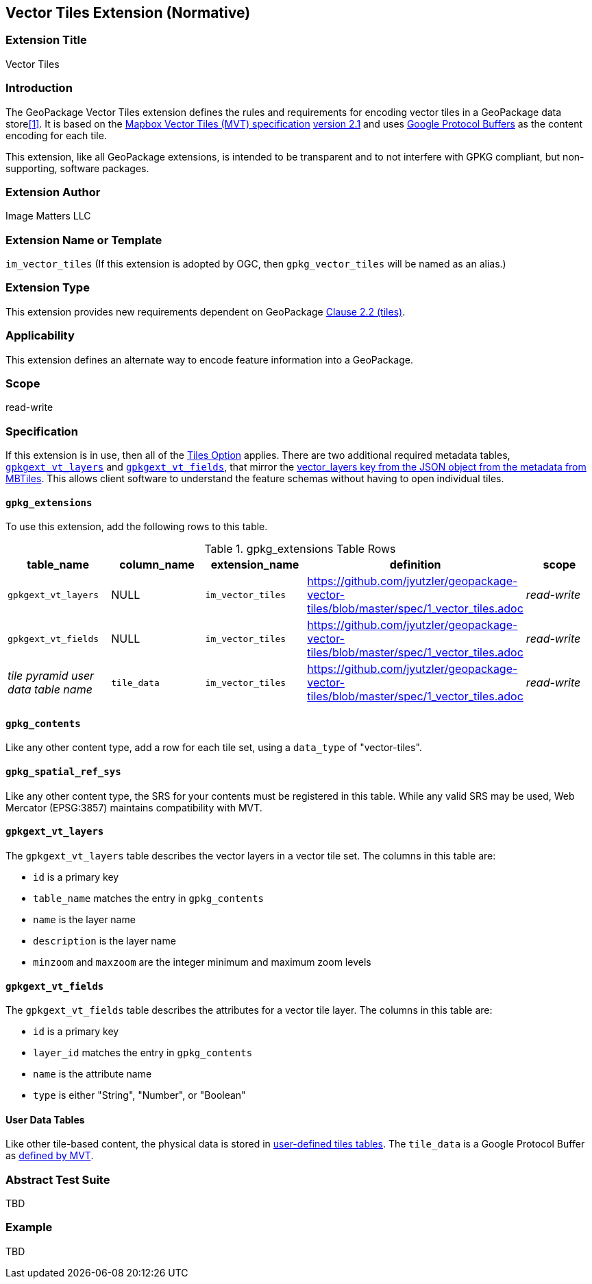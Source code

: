 == Vector Tiles Extension (Normative)

=== Extension Title

Vector Tiles

=== Introduction

The GeoPackage Vector Tiles extension defines the rules and requirements for encoding vector tiles in a GeoPackage data store<<1>>. 
It is based on the https://www.mapbox.com/vector-tiles/specification/[Mapbox Vector Tiles (MVT) specification] https://github.com/mapbox/vector-tile-spec/tree/master/2.1[version 2.1]
and uses https://github.com/google/protobuf[Google Protocol Buffers] as the content encoding for each tile.

This extension, like all GeoPackage extensions, is intended to be transparent and to not interfere with GPKG compliant, but non-supporting, software packages.

=== Extension Author

Image Matters LLC

=== Extension Name or Template

`im_vector_tiles` (If this extension is adopted by OGC, then `gpkg_vector_tiles` will be named as an alias.)

=== Extension Type

This extension provides new requirements dependent on GeoPackage http://www.geopackage.org/spec120/index.html#tiles[Clause 2.2 (tiles)].

=== Applicability

This extension defines an alternate way to encode feature information into a GeoPackage.

=== Scope

read-write

=== Specification

If this extension is in use, then all of the http://www.geopackage.org/guidance/getting-started.html#tiles[Tiles Option] applies.
There are two additional required metadata tables, <<gpkgext_vt_layers>> and <<gpkgext_vt_fields>>, that mirror the https://github.com/mapbox/mbtiles-spec/blob/master/1.3/spec.md#vector_layers[vector_layers key from the JSON object from the metadata from MBTiles]. 
This allows client software to understand the feature schemas without having to open individual tiles.

==== `gpkg_extensions`
To use this extension, add the following rows to this table.

.gpkg_extensions Table Rows
[cols=",,,,",options="header",]
|========================================================================================================================================================================
| table_name | column_name | extension_name | definition | scope
| `gpkgext_vt_layers`   | NULL  | `im_vector_tiles`   | https://github.com/jyutzler/geopackage-vector-tiles/blob/master/spec/1_vector_tiles.adoc | _read-write_ 
| `gpkgext_vt_fields`   | NULL  | `im_vector_tiles`   | https://github.com/jyutzler/geopackage-vector-tiles/blob/master/spec/1_vector_tiles.adoc | _read-write_
| _tile pyramid user data table name_   | `tile_data`  | `im_vector_tiles`   | https://github.com/jyutzler/geopackage-vector-tiles/blob/master/spec/1_vector_tiles.adoc | _read-write_
|========================================================================================================================================================================


==== `gpkg_contents`
Like any other content type, add a row for each tile set, using a `data_type` of "vector-tiles".

==== `gpkg_spatial_ref_sys`
Like any other content type, the SRS for your contents must be registered in this table. While any valid SRS may be used, Web Mercator (EPSG:3857) maintains compatibility with MVT.

[[gpkgext_vt_layers]]
==== `gpkgext_vt_layers`
The `gpkgext_vt_layers` table describes the vector layers in a vector tile set. The columns in this table are:

* `id` is a primary key
* `table_name` matches the entry in `gpkg_contents`
* `name` is the layer name
* `description` is the layer name
* `minzoom` and `maxzoom` are the integer minimum and maximum zoom levels

[[gpkgext_vt_fields]]
==== `gpkgext_vt_fields`
The `gpkgext_vt_fields` table describes the attributes for a vector tile layer. The columns in this table are:

* `id` is a primary key
* `layer_id` matches the entry in `gpkg_contents`
* `name` is the attribute name
* `type` is either "String", "Number", or "Boolean"

==== User Data Tables
Like other tile-based content, the physical data is stored in http://www.geopackage.org/guidance/getting-started.html#user-data-tables[user-defined tiles tables].
The `tile_data` is a Google Protocol Buffer as https://github.com/mapbox/vector-tile-spec/blob/master/2.1/vector_tile.proto[defined by MVT].

=== Abstract Test Suite
TBD

=== Example
TBD


